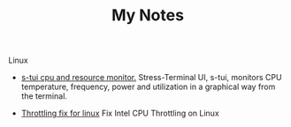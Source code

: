 #+TITLE: My Notes

Linux
- [[https://github.com/amanusk/s-tui][s-tui cpu and resource monitor.]]
 Stress-Terminal UI, s-tui, monitors CPU temperature, frequency, power and
  utilization in a graphical way from the terminal.

-  [[https://github.com/erpalma/throttled][Throttling fix for linux]] 
  Fix Intel CPU Throttling on Linux
